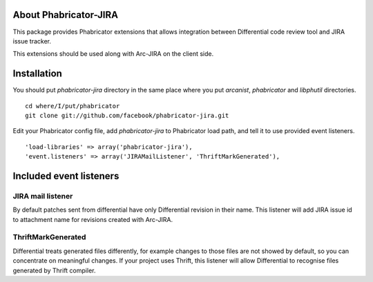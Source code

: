 ========================
 About Phabricator-JIRA
========================

This package provides Phabricator extensions that allows integration between
Differential code review tool and JIRA issue tracker.

This extensions should be used along with Arc-JIRA on the client side.

==============
 Installation
==============

You should put `phabricator-jira` directory in the same place where you put
`arcanist`, `phabricator` and `libphutil` directories.
::

  cd where/I/put/phabricator
  git clone git://github.com/facebook/phabricator-jira.git

Edit your Phabricator config file, add `phabricator-jira` to Phabricator load
path, and tell it to use provided event listeners.
::

  'load-libraries' => array('phabricator-jira'),
  'event.listeners' => array('JIRAMailListener', 'ThriftMarkGenerated'),

==========================
 Included event listeners
==========================

JIRA mail listener
==================

By default patches sent from differential have only Differential revision in
their name.  This listener will add JIRA issue id to attachment name for
revisions created with Arc-JIRA.

ThriftMarkGenerated
===================

Differential treats generated files differently, for example changes to those
files are not showed by default, so you can concentrate on meaningful changes.
If your project uses Thrift, this listener will allow Differential to recognise
files generated by Thrift compiler.
